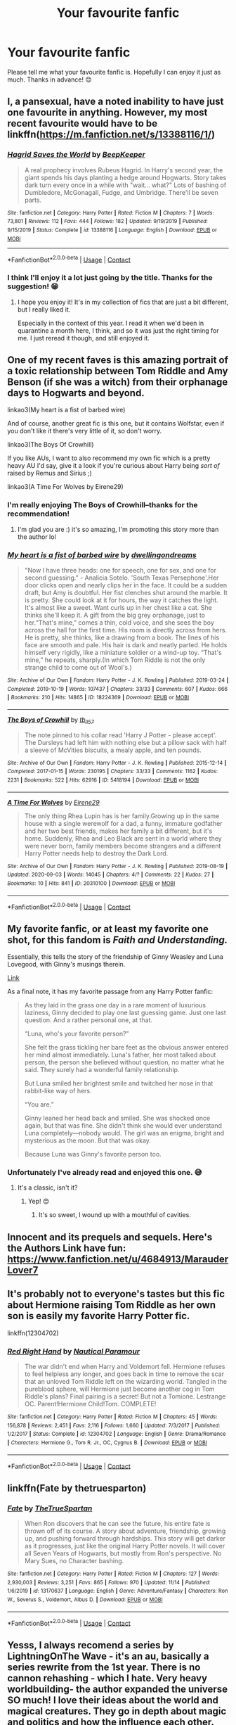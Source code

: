 #+TITLE: Your favourite fanfic

* Your favourite fanfic
:PROPERTIES:
:Score: 3
:DateUnix: 1606218969.0
:DateShort: 2020-Nov-24
:FlairText: Request
:END:
Please tell me what your favourite fanfic is. Hopefully I can enjoy it just as much. Thanks in advance! 😊


** I, a pansexual, have a noted inability to have just one favourite in anything. However, my most recent favourite would have to be linkffn([[https://m.fanfiction.net/s/13388116/1/]])
:PROPERTIES:
:Author: karigan_g
:Score: 5
:DateUnix: 1606230393.0
:DateShort: 2020-Nov-24
:END:

*** [[https://www.fanfiction.net/s/13388116/1/][*/Hagrid Saves the World/*]] by [[https://www.fanfiction.net/u/6241015/BeepKeeper][/BeepKeeper/]]

#+begin_quote
  A real prophecy involves Rubeus Hagrid. In Harry's second year, the giant spends his days planting a hedge around Hogwarts. Story takes dark turn every once in a while with "wait... what?" Lots of bashing of Dumbledore, McGonagall, Fudge, and Umbridge. There'll be seven parts.
#+end_quote

^{/Site/:} ^{fanfiction.net} ^{*|*} ^{/Category/:} ^{Harry} ^{Potter} ^{*|*} ^{/Rated/:} ^{Fiction} ^{M} ^{*|*} ^{/Chapters/:} ^{7} ^{*|*} ^{/Words/:} ^{73,801} ^{*|*} ^{/Reviews/:} ^{112} ^{*|*} ^{/Favs/:} ^{444} ^{*|*} ^{/Follows/:} ^{182} ^{*|*} ^{/Updated/:} ^{9/19/2019} ^{*|*} ^{/Published/:} ^{9/15/2019} ^{*|*} ^{/Status/:} ^{Complete} ^{*|*} ^{/id/:} ^{13388116} ^{*|*} ^{/Language/:} ^{English} ^{*|*} ^{/Download/:} ^{[[http://www.ff2ebook.com/old/ffn-bot/index.php?id=13388116&source=ff&filetype=epub][EPUB]]} ^{or} ^{[[http://www.ff2ebook.com/old/ffn-bot/index.php?id=13388116&source=ff&filetype=mobi][MOBI]]}

--------------

*FanfictionBot*^{2.0.0-beta} | [[https://github.com/FanfictionBot/reddit-ffn-bot/wiki/Usage][Usage]] | [[https://www.reddit.com/message/compose?to=tusing][Contact]]
:PROPERTIES:
:Author: FanfictionBot
:Score: 3
:DateUnix: 1606230411.0
:DateShort: 2020-Nov-24
:END:


*** I think I'll enjoy it a lot just going by the title. Thanks for the suggestion! 😁
:PROPERTIES:
:Score: 1
:DateUnix: 1606230781.0
:DateShort: 2020-Nov-24
:END:

**** I hope you enjoy it! It's in my collection of fics that are just a bit different, but I really liked it.

Especially in the context of this year. I read it when we'd been in quarantine a month here, I think, and so it was just the right timing for me. I just reread it though, and still enjoyed it.
:PROPERTIES:
:Author: karigan_g
:Score: 2
:DateUnix: 1606230952.0
:DateShort: 2020-Nov-24
:END:


** One of my recent faves is this amazing portrait of a toxic relationship between Tom Riddle and Amy Benson (if she was a witch) from their orphanage days to Hogwarts and beyond.

linkao3(My heart is a fist of barbed wire)

And of course, another great fic is this one, but it contains Wolfstar, even if you don't like it there's very little of it, so don't worry.

linkao3(The Boys Of Crowhill)

If you like AUs, I want to also recommend my own fic which is a pretty heavy AU I'd say, give it a look if you're curious about Harry being /sort of/ raised by Remus and Sirius ;)

linkao3(A Time For Wolves by Eirene29)
:PROPERTIES:
:Author: IreneC29
:Score: 5
:DateUnix: 1606241489.0
:DateShort: 2020-Nov-24
:END:

*** I'm really enjoying The Boys of Crowhill--thanks for the recommendation!
:PROPERTIES:
:Author: ProfTilos
:Score: 2
:DateUnix: 1606324694.0
:DateShort: 2020-Nov-25
:END:

**** I'm glad you are :) it's so amazing, I'm promoting this story more than the author lol
:PROPERTIES:
:Author: IreneC29
:Score: 1
:DateUnix: 1606329884.0
:DateShort: 2020-Nov-25
:END:


*** [[https://archiveofourown.org/works/18224369][*/My heart is a fist of barbed wire/*]] by [[https://www.archiveofourown.org/users/dwellingondreams/pseuds/dwellingondreams][/dwellingondreams/]]

#+begin_quote
  "Now I have three heads: one for speech, one for sex, and one for second guessing." - Analicia Sotelo. 'South Texas Persephone'.Her door clicks open and nearly clips her in the face. It could be a sudden draft, but Amy is doubtful. Her fist clenches shut around the marble. It is pretty. She could look at it for hours, the way it catches the light. It's almost like a sweet. Want curls up in her chest like a cat. She thinks she'll keep it. A gift from the big grey orphanage, just to her.“That's mine,” comes a thin, cold voice, and she sees the boy across the hall for the first time. His room is directly across from hers. He is pretty, she thinks, like a drawing from a book. The lines of his face are smooth and pale. His hair is dark and neatly parted. He holds himself very rigidly, like a miniature soldier or a wind-up toy. “That's mine,” he repeats, sharply.(In which Tom Riddle is not the only strange child to come out of Wool's.)
#+end_quote

^{/Site/:} ^{Archive} ^{of} ^{Our} ^{Own} ^{*|*} ^{/Fandom/:} ^{Harry} ^{Potter} ^{-} ^{J.} ^{K.} ^{Rowling} ^{*|*} ^{/Published/:} ^{2019-03-24} ^{*|*} ^{/Completed/:} ^{2019-10-19} ^{*|*} ^{/Words/:} ^{107437} ^{*|*} ^{/Chapters/:} ^{33/33} ^{*|*} ^{/Comments/:} ^{607} ^{*|*} ^{/Kudos/:} ^{666} ^{*|*} ^{/Bookmarks/:} ^{210} ^{*|*} ^{/Hits/:} ^{14865} ^{*|*} ^{/ID/:} ^{18224369} ^{*|*} ^{/Download/:} ^{[[https://archiveofourown.org/downloads/18224369/My%20heart%20is%20a%20fist%20of.epub?updated_at=1599428598][EPUB]]} ^{or} ^{[[https://archiveofourown.org/downloads/18224369/My%20heart%20is%20a%20fist%20of.mobi?updated_at=1599428598][MOBI]]}

--------------

[[https://archiveofourown.org/works/5418194][*/The Boys of Crowhill/*]] by [[https://www.archiveofourown.org/users/tb_ll57/pseuds/tb_ll57][/tb_ll57/]]

#+begin_quote
  The note pinned to his collar read 'Harry J Potter - please accept'. The Dursleys had left him with nothing else but a pillow sack with half a sleeve of McVities biscuits, a mealy apple, and ten pounds.
#+end_quote

^{/Site/:} ^{Archive} ^{of} ^{Our} ^{Own} ^{*|*} ^{/Fandom/:} ^{Harry} ^{Potter} ^{-} ^{J.} ^{K.} ^{Rowling} ^{*|*} ^{/Published/:} ^{2015-12-14} ^{*|*} ^{/Completed/:} ^{2017-01-15} ^{*|*} ^{/Words/:} ^{230195} ^{*|*} ^{/Chapters/:} ^{33/33} ^{*|*} ^{/Comments/:} ^{1162} ^{*|*} ^{/Kudos/:} ^{2231} ^{*|*} ^{/Bookmarks/:} ^{522} ^{*|*} ^{/Hits/:} ^{62916} ^{*|*} ^{/ID/:} ^{5418194} ^{*|*} ^{/Download/:} ^{[[https://archiveofourown.org/downloads/5418194/The%20Boys%20of%20Crowhill.epub?updated_at=1602362627][EPUB]]} ^{or} ^{[[https://archiveofourown.org/downloads/5418194/The%20Boys%20of%20Crowhill.mobi?updated_at=1602362627][MOBI]]}

--------------

[[https://archiveofourown.org/works/20310100][*/A Time For Wolves/*]] by [[https://www.archiveofourown.org/users/Eirene29/pseuds/Eirene29][/Eirene29/]]

#+begin_quote
  The only thing Rhea Lupin has is her family.Growing up in the same house with a single werewolf for a dad, a funny, immature godfather and her two best friends, makes her family a bit different, but it's home. Suddenly, Rhea and Leo Black are sent in a world where they were never born, family members become strangers and a different Harry Potter needs help to destroy the Dark Lord.
#+end_quote

^{/Site/:} ^{Archive} ^{of} ^{Our} ^{Own} ^{*|*} ^{/Fandom/:} ^{Harry} ^{Potter} ^{-} ^{J.} ^{K.} ^{Rowling} ^{*|*} ^{/Published/:} ^{2019-08-19} ^{*|*} ^{/Updated/:} ^{2020-09-03} ^{*|*} ^{/Words/:} ^{14045} ^{*|*} ^{/Chapters/:} ^{4/?} ^{*|*} ^{/Comments/:} ^{22} ^{*|*} ^{/Kudos/:} ^{27} ^{*|*} ^{/Bookmarks/:} ^{10} ^{*|*} ^{/Hits/:} ^{841} ^{*|*} ^{/ID/:} ^{20310100} ^{*|*} ^{/Download/:} ^{[[https://archiveofourown.org/downloads/20310100/A%20Time%20For%20Wolves.epub?updated_at=1605218133][EPUB]]} ^{or} ^{[[https://archiveofourown.org/downloads/20310100/A%20Time%20For%20Wolves.mobi?updated_at=1605218133][MOBI]]}

--------------

*FanfictionBot*^{2.0.0-beta} | [[https://github.com/FanfictionBot/reddit-ffn-bot/wiki/Usage][Usage]] | [[https://www.reddit.com/message/compose?to=tusing][Contact]]
:PROPERTIES:
:Author: FanfictionBot
:Score: 1
:DateUnix: 1606241519.0
:DateShort: 2020-Nov-24
:END:


** My favorite fanfic, or at least my favorite one shot, for this fandom is /Faith and Understanding./

Essentially, this tells the story of the friendship of Ginny Weasley and Luna Lovegood, with Ginny's musings therein.

[[https://drive.google.com/drive/folders/18LfF7F3kBx7FpHUIa_FMGTDvnChrEaN9][Link]]

As a final note, it has my favorite passage from any Harry Potter fanfic:

#+begin_quote
  As they laid in the grass one day in a rare moment of luxurious laziness, Ginny decided to play one last guessing game. Just one last question. And a rather personal one, at that.

  “Luna, who's your favorite person?”

  She felt the grass tickling her bare feet as the obvious answer entered her mind almost immediately. Luna's father, her most talked about person, the person she believed without question, no matter what he said. They surely had a wonderful family relationship.

  But Luna smiled her brightest smile and twitched her nose in that rabbit-like way of hers.

  “You are.”

  Ginny leaned her head back and smiled. She was shocked once again, but that was fine. She didn't think she would ever understand Luna completely---nobody would. The girl was an enigma, bright and mysterious as the moon. But that was okay.

  Because Luna was Ginny's favorite person too.
#+end_quote
:PROPERTIES:
:Author: CryptidGrimnoir
:Score: 3
:DateUnix: 1606222620.0
:DateShort: 2020-Nov-24
:END:

*** Unfortunately I've already read and enjoyed this one. 😅
:PROPERTIES:
:Score: 2
:DateUnix: 1606222851.0
:DateShort: 2020-Nov-24
:END:

**** It's a classic, isn't it?
:PROPERTIES:
:Author: CryptidGrimnoir
:Score: 3
:DateUnix: 1606222945.0
:DateShort: 2020-Nov-24
:END:

***** Yep! 😊
:PROPERTIES:
:Score: 2
:DateUnix: 1606223609.0
:DateShort: 2020-Nov-24
:END:

****** It's so sweet, I wound up with a mouthful of cavities.
:PROPERTIES:
:Author: CryptidGrimnoir
:Score: 2
:DateUnix: 1606224017.0
:DateShort: 2020-Nov-24
:END:


** Innocent and its prequels and sequels. Here's the Authors Link have fun: [[https://www.fanfiction.net/u/4684913/MarauderLover7]]
:PROPERTIES:
:Author: Janniinger
:Score: 2
:DateUnix: 1606235664.0
:DateShort: 2020-Nov-24
:END:


** It's probably not to everyone's tastes but this fic about Hermione raising Tom Riddle as her own son is easily my favorite Harry Potter fic.

linkffn(12304702)
:PROPERTIES:
:Author: shark_parade
:Score: 1
:DateUnix: 1606250566.0
:DateShort: 2020-Nov-25
:END:

*** [[https://www.fanfiction.net/s/12304702/1/][*/Red Right Hand/*]] by [[https://www.fanfiction.net/u/1876812/Nautical-Paramour][/Nautical Paramour/]]

#+begin_quote
  The war didn't end when Harry and Voldemort fell. Hermione refuses to feel helpless any longer, and goes back in time to remove the scar that an unloved Tom Riddle left on the wizarding world. Tangled in the pureblood sphere, will Hermione just become another cog in Tom Riddle's plans? Final pairing is a secret! But not a Tomione. Lestrange OC. Parent!Hermione Child!Tom. COMPLETE!
#+end_quote

^{/Site/:} ^{fanfiction.net} ^{*|*} ^{/Category/:} ^{Harry} ^{Potter} ^{*|*} ^{/Rated/:} ^{Fiction} ^{M} ^{*|*} ^{/Chapters/:} ^{45} ^{*|*} ^{/Words/:} ^{156,878} ^{*|*} ^{/Reviews/:} ^{2,451} ^{*|*} ^{/Favs/:} ^{2,116} ^{*|*} ^{/Follows/:} ^{1,660} ^{*|*} ^{/Updated/:} ^{7/3/2017} ^{*|*} ^{/Published/:} ^{1/2/2017} ^{*|*} ^{/Status/:} ^{Complete} ^{*|*} ^{/id/:} ^{12304702} ^{*|*} ^{/Language/:} ^{English} ^{*|*} ^{/Genre/:} ^{Drama/Romance} ^{*|*} ^{/Characters/:} ^{Hermione} ^{G.,} ^{Tom} ^{R.} ^{Jr.,} ^{OC,} ^{Cygnus} ^{B.} ^{*|*} ^{/Download/:} ^{[[http://www.ff2ebook.com/old/ffn-bot/index.php?id=12304702&source=ff&filetype=epub][EPUB]]} ^{or} ^{[[http://www.ff2ebook.com/old/ffn-bot/index.php?id=12304702&source=ff&filetype=mobi][MOBI]]}

--------------

*FanfictionBot*^{2.0.0-beta} | [[https://github.com/FanfictionBot/reddit-ffn-bot/wiki/Usage][Usage]] | [[https://www.reddit.com/message/compose?to=tusing][Contact]]
:PROPERTIES:
:Author: FanfictionBot
:Score: 1
:DateUnix: 1606250587.0
:DateShort: 2020-Nov-25
:END:


** linkffn(Fate by thetruesparton)
:PROPERTIES:
:Author: HeirGaunt
:Score: 1
:DateUnix: 1606361117.0
:DateShort: 2020-Nov-26
:END:

*** [[https://www.fanfiction.net/s/13170637/1/][*/Fate/*]] by [[https://www.fanfiction.net/u/11323222/TheTrueSpartan][/TheTrueSpartan/]]

#+begin_quote
  When Ron discovers that he can see the future, his entire fate is thrown off of its course. A story about adventure, friendship, growing up, and pushing forward through hardships. This story will get darker as it progresses, just like the original Harry Potter novels. It will cover all Seven Years of Hogwarts, but mostly from Ron's perspective. No Mary Sues, no Character bashing.
#+end_quote

^{/Site/:} ^{fanfiction.net} ^{*|*} ^{/Category/:} ^{Harry} ^{Potter} ^{*|*} ^{/Rated/:} ^{Fiction} ^{M} ^{*|*} ^{/Chapters/:} ^{127} ^{*|*} ^{/Words/:} ^{2,930,003} ^{*|*} ^{/Reviews/:} ^{3,251} ^{*|*} ^{/Favs/:} ^{865} ^{*|*} ^{/Follows/:} ^{970} ^{*|*} ^{/Updated/:} ^{11/14} ^{*|*} ^{/Published/:} ^{1/6/2019} ^{*|*} ^{/id/:} ^{13170637} ^{*|*} ^{/Language/:} ^{English} ^{*|*} ^{/Genre/:} ^{Adventure/Fantasy} ^{*|*} ^{/Characters/:} ^{Ron} ^{W.,} ^{Severus} ^{S.,} ^{Voldemort,} ^{Albus} ^{D.} ^{*|*} ^{/Download/:} ^{[[http://www.ff2ebook.com/old/ffn-bot/index.php?id=13170637&source=ff&filetype=epub][EPUB]]} ^{or} ^{[[http://www.ff2ebook.com/old/ffn-bot/index.php?id=13170637&source=ff&filetype=mobi][MOBI]]}

--------------

*FanfictionBot*^{2.0.0-beta} | [[https://github.com/FanfictionBot/reddit-ffn-bot/wiki/Usage][Usage]] | [[https://www.reddit.com/message/compose?to=tusing][Contact]]
:PROPERTIES:
:Author: FanfictionBot
:Score: 1
:DateUnix: 1606361134.0
:DateShort: 2020-Nov-26
:END:


** Yesss, I always recomend a series by LightningOnThe Wave - it's an au, basically a series rewrite from the 1st year. There is no cannon rehashing - which I hate. Very heavy worldbuilding- the author expanded the universe SO much! I love their ideas about the world and magical creatures. They go in depth about magic and politics and how the influence each other. They also expand the world outside of the UK.

It is Drarry but nothing starts happening until the middle of year 4 (I think), and it is slash. Soo.

But I really hope you will read it! The first book its linkffn([[https://www.fanfiction.net/s/2580283/1/Saving-Connor]])
:PROPERTIES:
:Author: krolikbokserski127
:Score: 1
:DateUnix: 1606222031.0
:DateShort: 2020-Nov-24
:END:

*** I'm gay, so I definitely don't mind slash. Drarry is a very cute pairing. 😁
:PROPERTIES:
:Score: 0
:DateUnix: 1606222300.0
:DateShort: 2020-Nov-24
:END:

**** I hope you will like it! The series IS long- as a whole it spans about 3mil words I think, but its worth it! I'm currently re-reading it, so if you'll read it and want to talk about it to someone, fell free to message me! It would be my pleasure :D
:PROPERTIES:
:Author: krolikbokserski127
:Score: 2
:DateUnix: 1606222930.0
:DateShort: 2020-Nov-24
:END:

***** wow, I always disregarded this one because the blurb just didn't capture my interest, but you've really sold it!
:PROPERTIES:
:Author: karigan_g
:Score: 2
:DateUnix: 1606230754.0
:DateShort: 2020-Nov-24
:END:

****** I'm really happy! I always try to recomend this one cause i feel that it's really underappreciated :( And just so you know, most of the worldbuiliding starts in book 3- which I personally dont mind, bc u can get to know the characters and their personalities. Its starts up slowly, but the build-up is enormous and then you can barely sit in your seat from emotions! :D
:PROPERTIES:
:Author: krolikbokserski127
:Score: 1
:DateUnix: 1606231646.0
:DateShort: 2020-Nov-24
:END:

******* ok good to know. I'll try to push through to get to that gold
:PROPERTIES:
:Author: karigan_g
:Score: 1
:DateUnix: 1606247043.0
:DateShort: 2020-Nov-24
:END:


*** linkffn(2580283)
:PROPERTIES:
:Author: 100beep
:Score: 0
:DateUnix: 1606235291.0
:DateShort: 2020-Nov-24
:END:

**** [[https://www.fanfiction.net/s/2580283/1/][*/Saving Connor/*]] by [[https://www.fanfiction.net/u/895946/Lightning-on-the-Wave][/Lightning on the Wave/]]

#+begin_quote
  AU, eventual HPDM slash, very Slytherin!Harry. Harry's twin Connor is the Boy Who Lived, and Harry is devoted to protecting him by making himself look ordinary. But certain people won't let Harry stay in the shadows... COMPLETE
#+end_quote

^{/Site/:} ^{fanfiction.net} ^{*|*} ^{/Category/:} ^{Harry} ^{Potter} ^{*|*} ^{/Rated/:} ^{Fiction} ^{M} ^{*|*} ^{/Chapters/:} ^{22} ^{*|*} ^{/Words/:} ^{81,263} ^{*|*} ^{/Reviews/:} ^{1,986} ^{*|*} ^{/Favs/:} ^{6,458} ^{*|*} ^{/Follows/:} ^{1,851} ^{*|*} ^{/Updated/:} ^{10/5/2005} ^{*|*} ^{/Published/:} ^{9/15/2005} ^{*|*} ^{/Status/:} ^{Complete} ^{*|*} ^{/id/:} ^{2580283} ^{*|*} ^{/Language/:} ^{English} ^{*|*} ^{/Genre/:} ^{Adventure} ^{*|*} ^{/Characters/:} ^{Harry} ^{P.} ^{*|*} ^{/Download/:} ^{[[http://www.ff2ebook.com/old/ffn-bot/index.php?id=2580283&source=ff&filetype=epub][EPUB]]} ^{or} ^{[[http://www.ff2ebook.com/old/ffn-bot/index.php?id=2580283&source=ff&filetype=mobi][MOBI]]}

--------------

*FanfictionBot*^{2.0.0-beta} | [[https://github.com/FanfictionBot/reddit-ffn-bot/wiki/Usage][Usage]] | [[https://www.reddit.com/message/compose?to=tusing][Contact]]
:PROPERTIES:
:Author: FanfictionBot
:Score: 1
:DateUnix: 1606235311.0
:DateShort: 2020-Nov-24
:END:

***** Wow, a blast from the past. Good times :D
:PROPERTIES:
:Author: tjovanity
:Score: 0
:DateUnix: 1606262208.0
:DateShort: 2020-Nov-25
:END:


** hpmor.com
:PROPERTIES:
:Author: 100beep
:Score: 1
:DateUnix: 1606235317.0
:DateShort: 2020-Nov-24
:END:

*** I've read a few dozen chapters of it already and I liked it quite a lot. I've heard that the ending is a bit disappointing but I don't think it's that bad.
:PROPERTIES:
:Score: 1
:DateUnix: 1606235927.0
:DateShort: 2020-Nov-24
:END:


** My favorite Harry Potter fanfic is definitely Harry Potter and the Prince of Slytherin.

[[https://archiveofourown.org/series/1119027][AO3 link]]\\
[[https://www.fanfiction.net/s/11191235/1/Harry-Potter-and-the-Prince-of-Slytherin][FFN link]]

Holy shit I just adore this fic. It has much more worldbuilding than canon, and the Death Eaters actually feel like credible threats. In general, both sides feel a lot more competent now.

other notes:\\
* /major/ canon divergence.\\
* some characters are suicidal at times.\\
* I don't like the first chapter. It actually turned me off the fic at first, but then I read chapter 2 and was instantly intrigued.
:PROPERTIES:
:Author: Niko_of_the_Stars
:Score: 1
:DateUnix: 1606238078.0
:DateShort: 2020-Nov-24
:END:
